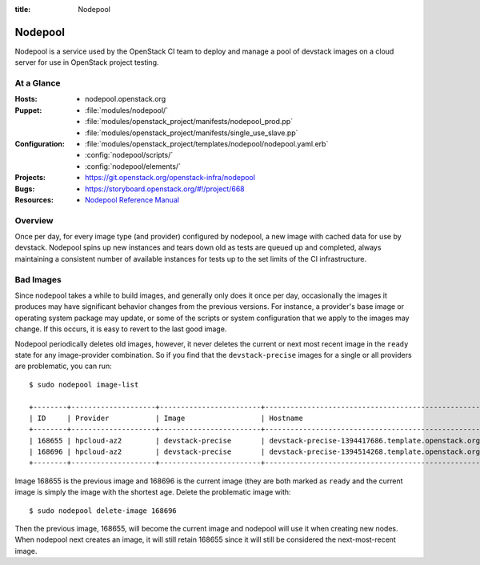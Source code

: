 :title: Nodepool

.. _nodepool:

Nodepool
########

Nodepool is a service used by the OpenStack CI team to deploy and manage a pool
of devstack images on a cloud server for use in OpenStack project testing.

At a Glance
===========

:Hosts:
  * nodepool.openstack.org
:Puppet:
  * :file:`modules/nodepool/`
  * :file:`modules/openstack_project/manifests/nodepool_prod.pp`
  * :file:`modules/openstack_project/manifests/single_use_slave.pp`
:Configuration:
  * :file:`modules/openstack_project/templates/nodepool/nodepool.yaml.erb`
  * :config:`nodepool/scripts/`
  * :config:`nodepool/elements/`
:Projects:
  * https://git.openstack.org/openstack-infra/nodepool
:Bugs:
  * https://storyboard.openstack.org/#!/project/668
:Resources:
  * `Nodepool Reference Manual <http://ci.openstack.org/nodepool>`_

Overview
========

Once per day, for every image type (and provider) configured by nodepool, a new
image with cached data for use by devstack.  Nodepool spins up new instances
and tears down old as tests are queued up and completed, always maintaining a
consistent number of available instances for tests up to the set limits of the
CI infrastructure.

Bad Images
==========

Since nodepool takes a while to build images, and generally only does
it once per day, occasionally the images it produces may have
significant behavior changes from the previous versions.  For
instance, a provider's base image or operating system package may
update, or some of the scripts or system configuration that we apply
to the images may change.  If this occurs, it is easy to revert to the
last good image.

Nodepool periodically deletes old images, however, it never deletes
the current or next most recent image in the ``ready`` state for any
image-provider combination.  So if you find that the
``devstack-precise`` images for a single or all providers are
problematic, you can run::

  $ sudo nodepool image-list

  +--------+--------------------+------------------------+----------------------------------------------------------+------------+--------------------------------------+--------------------------------------+----------+-------------+
  | ID     | Provider           | Image                  | Hostname                                                 | Version    | Image ID                             | Server ID                            | State    | Age (hours) |
  +--------+--------------------+------------------------+----------------------------------------------------------+------------+--------------------------------------+--------------------------------------+----------+-------------+
  | 168655 | hpcloud-az2        | devstack-precise       | devstack-precise-1394417686.template.openstack.org       | 1394417686 | 387612                               | 4909797                              | ready    | 26.83       |
  | 168696 | hpcloud-az2        | devstack-precise       | devstack-precise-1394514268.template.openstack.org       | 1394514268 | 388782                               | 4930213                              | ready    | 0.75        |
  +--------+--------------------+------------------------+----------------------------------------------------------+------------+--------------------------------------+--------------------------------------+----------+-------------+

Image 168655 is the previous image and 168696 is the current image
(they are both marked as ``ready`` and the current image is simply the
image with the shortest age.  Delete the problematic image with::

  $ sudo nodepool delete-image 168696

Then the previous image, 168655, will become the current image and
nodepool will use it when creating new nodes.  When nodepool next
creates an image, it will still retain 168655 since it will still be
considered the next-most-recent image.
